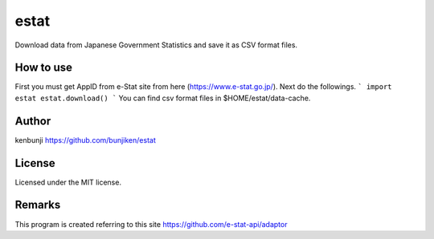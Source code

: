 ===============================
estat
===============================

Download data from Japanese Government Statistics and save it as CSV format files.

How to use
--------
First you must get AppID from e-Stat site from here (https://www.e-stat.go.jp/).
Next do the followings.
```
import estat
estat.download()
```
You can find csv format files in $HOME/estat/data-cache.

Author
--------
kenbunji
https://github.com/bunjiken/estat

License
--------
Licensed under the MIT license.

Remarks
--------
This program is created referring to this site
https://github.com/e-stat-api/adaptor
